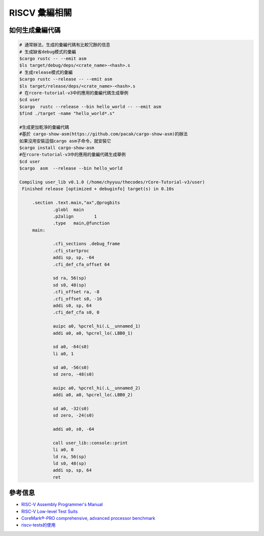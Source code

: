 RISCV 彙編相關
=========================

如何生成彙編代碼
-------------------------

.. code-block:: console
   
   # 通常辦法，生成的彙編代碼有比較冗餘的信息
   # 生成缺省debug模式的彙編
   $cargo rustc -- --emit asm
   $ls target/debug/deps/<crate_name>-<hash>.s  
   # 生成release模式的彙編
   $cargo rustc --release -- --emit asm
   $ls target/release/deps/<crate_name>-<hash>.s
   # 在rcore-tutorial-v3中的應用的彙編代碼生成舉例
   $cd user   
   $cargo  rustc --release --bin hello_world -- --emit asm
   $find ./target -name "hello_world*.s"

   #生成更加乾淨的彙編代碼
   #基於 cargo-show-asm(https://github.com/pacak/cargo-show-asm)的辦法
   如果沒用安裝這個cargo asm子命令，就安裝它
   $cargo install cargo-show-asm
   #在rcore-tutorial-v3中的應用的彙編代碼生成舉例
   $cd user
   $cargo  asm  --release --bin hello_world

   Compiling user_lib v0.1.0 (/home/chyyuu/thecodes/rCore-Tutorial-v3/user)
    Finished release [optimized + debuginfo] target(s) in 0.10s

        .section .text.main,"ax",@progbits
                .globl  main
                .p2align        1
                .type   main,@function
        main:

                .cfi_sections .debug_frame
                .cfi_startproc
                addi sp, sp, -64
                .cfi_def_cfa_offset 64

                sd ra, 56(sp)
                sd s0, 48(sp)
                .cfi_offset ra, -8
                .cfi_offset s0, -16
                addi s0, sp, 64
                .cfi_def_cfa s0, 0

                auipc a0, %pcrel_hi(.L__unnamed_1)
                addi a0, a0, %pcrel_lo(.LBB0_1)

                sd a0, -64(s0)
                li a0, 1

                sd a0, -56(s0)
                sd zero, -48(s0)

                auipc a0, %pcrel_hi(.L__unnamed_2)
                addi a0, a0, %pcrel_lo(.LBB0_2)

                sd a0, -32(s0)
                sd zero, -24(s0)

                addi a0, s0, -64

                call user_lib::console::print
                li a0, 0
                ld ra, 56(sp)
                ld s0, 48(sp)
                addi sp, sp, 64
                ret


參考信息
-------------------------

- `RISC-V Assembly Programmer's Manual  <https://github.com/riscv/riscv-asm-manual/blob/master/riscv-asm.md>`_ 
- `RISC-V Low-level Test Suits <https://github.com/riscv/riscv-tests>`_
- `CoreMark®-PRO comprehensive, advanced processor benchmark <https://github.com/RISCVERS/coremark-pro>`_ 
- `riscv-tests的使用 <https://stackoverflow.com/questions/39321554/how-do-i-use-the-riscv-tests-suite>`_